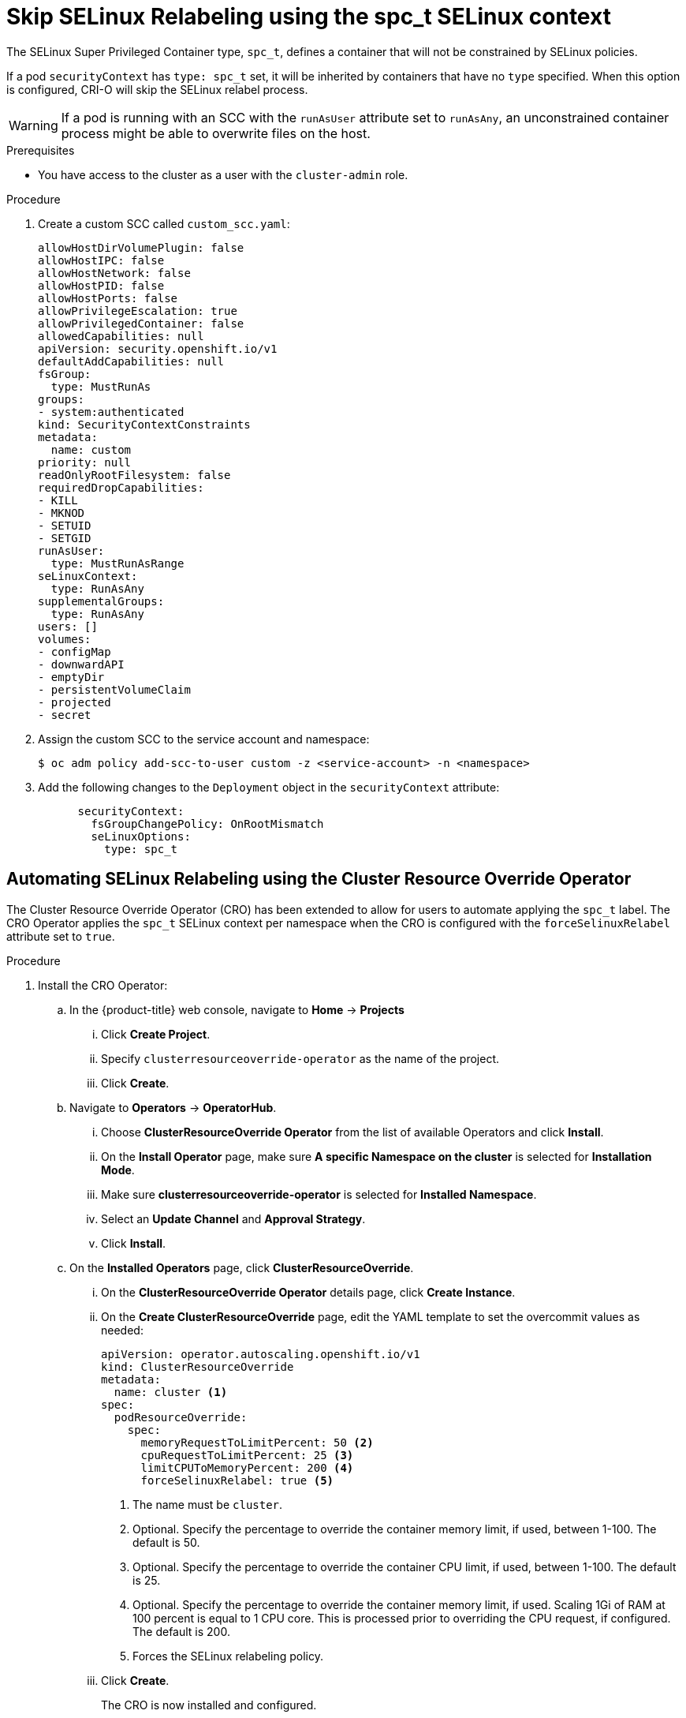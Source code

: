 // Module included in the following assemblies:
//
// * storage/understanding-persistent-storage.adoc

:_content-type: PROCEDURE
[id="storage-skip-selinux-relabeling_{context}"]
= Skip SELinux Relabeling using the spc_t SELinux context

The SELinux Super Privileged Container type, `spc_t`, defines a container that will not be constrained by SELinux policies.

If a pod `securityContext` has `type: spc_t` set, it will be inherited by containers that have no `type` specified. When this option is configured, CRI-O will skip the SELinux relabel process.

[WARNING]
====
If a pod is running with an SCC with the `runAsUser` attribute set to `runAsAny`, an unconstrained container process might be able to overwrite files on the host.
====

.Prerequisites

* You have access to the cluster as a user with the `cluster-admin` role.

.Procedure

. Create a custom SCC called `custom_scc.yaml`:
+
[source,yaml]
----
allowHostDirVolumePlugin: false
allowHostIPC: false
allowHostNetwork: false
allowHostPID: false
allowHostPorts: false
allowPrivilegeEscalation: true
allowPrivilegedContainer: false
allowedCapabilities: null
apiVersion: security.openshift.io/v1
defaultAddCapabilities: null
fsGroup:
  type: MustRunAs
groups:
- system:authenticated
kind: SecurityContextConstraints
metadata:
  name: custom
priority: null
readOnlyRootFilesystem: false
requiredDropCapabilities:
- KILL
- MKNOD
- SETUID
- SETGID
runAsUser:
  type: MustRunAsRange
seLinuxContext:
  type: RunAsAny
supplementalGroups:
  type: RunAsAny
users: []
volumes:
- configMap
- downwardAPI
- emptyDir
- persistentVolumeClaim
- projected
- secret
----

. Assign the custom SCC to the service account and namespace:
+
[source,terminal]
----
$ oc adm policy add-scc-to-user custom -z <service-account> -n <namespace>
----

. Add the following changes to the `Deployment` object in the `securityContext` attribute:
+
[source,yaml]
----
      securityContext:
        fsGroupChangePolicy: OnRootMismatch
        seLinuxOptions:
          type: spc_t
----

[id="automating-selinux-cro_{context}"]
== Automating SELinux Relabeling using the Cluster Resource Override Operator

The Cluster Resource Override Operator (CRO) has been extended to allow for users to automate applying the `spc_t` label. The CRO Operator applies the `spc_t` SELinux context per namespace when the CRO is configured with the `forceSelinuxRelabel` attribute set to `true`.

.Procedure

. Install the CRO Operator:

.. In the {product-title} web console, navigate to *Home* -> *Projects*

... Click *Create Project*.

... Specify `clusterresourceoverride-operator` as the name of the project.

... Click *Create*.

.. Navigate to *Operators* -> *OperatorHub*.

... Choose  *ClusterResourceOverride Operator* from the list of available Operators and click *Install*.

... On the *Install Operator* page, make sure *A specific Namespace on the cluster* is selected for *Installation Mode*.

... Make sure *clusterresourceoverride-operator* is selected for *Installed Namespace*.

... Select an *Update Channel* and *Approval Strategy*.

... Click *Install*.

.. On the *Installed Operators* page, click *ClusterResourceOverride*.

... On the *ClusterResourceOverride Operator* details page, click *Create Instance*.

... On the *Create ClusterResourceOverride* page, edit the YAML template to set the overcommit values as needed:
+
[source,yaml]
----
apiVersion: operator.autoscaling.openshift.io/v1
kind: ClusterResourceOverride
metadata:
  name: cluster <1>
spec:
  podResourceOverride:
    spec:
      memoryRequestToLimitPercent: 50 <2>
      cpuRequestToLimitPercent: 25 <3>
      limitCPUToMemoryPercent: 200 <4>
      forceSelinuxRelabel: true <5>
----
<1> The name must be `cluster`.
<2> Optional. Specify the percentage to override the container memory limit, if used, between 1-100. The default is 50.
<3> Optional. Specify the percentage to override the container CPU limit, if used, between 1-100. The default is 25.
<4> Optional. Specify the percentage to override the container memory limit, if used. Scaling 1Gi of RAM at 100 percent is equal to 1 CPU core. This is processed prior to overriding the CPU request, if configured. The default is 200.
<5> Forces the SELinux relabeling policy.

... Click *Create*.
+
The CRO is now installed and configured.

. Configure the Security Context Constraint (SCC):

.. Save the following to the `cro-selinux-context-scc.yaml` file to create the SCC called `custom`:
+
[source,yaml]
----
allowHostDirVolumePlugin: false
allowHostIPC: false
allowHostNetwork: false
allowHostPID: false
allowHostPorts: false
allowPrivilegeEscalation: true
allowPrivilegedContainer: false
allowedCapabilities: null
apiVersion: security.openshift.io/v1
defaultAddCapabilities: null
fsGroup:
  type: MustRunAs
groups:
- system:authenticated
kind: SecurityContextConstraints
metadata:
  name: custom
priority: null
readOnlyRootFilesystem: false
requiredDropCapabilities:
- KILL
- MKNOD
- SETUID
- SETGID
runAsUser:
  type: MustRunAsRange
seLinuxContext:
  type: RunAsAny
supplementalGroups:
  type: RunAsAny
users: []
volumes:
- configMap
- downwardAPI
- emptyDir
- persistentVolumeClaim
- projected
- secret
----

. Create a namespace file called `cro-selinux-context-ns.yaml` with the following contents:
+
[source,yaml]
----
apiVersion: v1
kind: Namespace
metadata:
 name: selinux-relabel
 labels:
   clusterresourceoverrides.admission.autoscaling.openshift.io/enabled: "true"
   forceselinuxrelabel.admission.node.openshift.io/enabled: "true"
----

. Run the following command to create the namespace:
+
[source,terminal]
----
 $ oc create -f cro-selinux-context-ns.yaml
----

.. Create the SCC in the global namespace:
+
[source,terminal]
----
 $ oc create -f cro-selinux-context-scc.yaml
----

.. Apply the SCC to the `selinux-relabel` namespace:
+
[source,terminal]
----
 $ oc adm policy add-scc-to-user custom -z default -n selinux-relabel
----